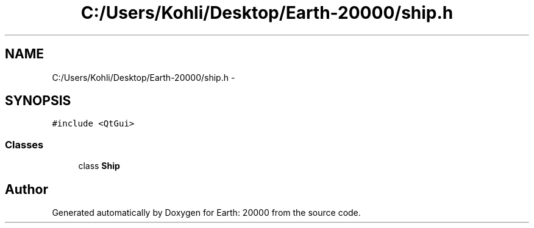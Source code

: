 .TH "C:/Users/Kohli/Desktop/Earth-20000/ship.h" 3 "4 Dec 2009" "Earth: 20000" \" -*- nroff -*-
.ad l
.nh
.SH NAME
C:/Users/Kohli/Desktop/Earth-20000/ship.h \- 
.SH SYNOPSIS
.br
.PP
\fC#include <QtGui>\fP
.br

.SS "Classes"

.in +1c
.ti -1c
.RI "class \fBShip\fP"
.br
.in -1c
.SH "Author"
.PP 
Generated automatically by Doxygen for Earth: 20000 from the source code.
